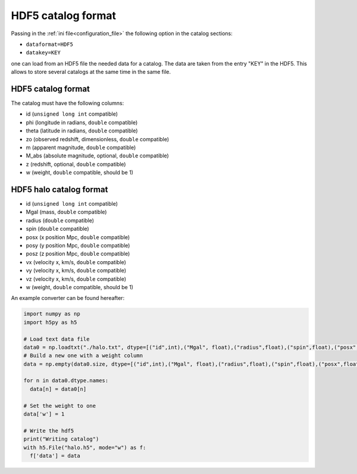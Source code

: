 HDF5 catalog format
===================

Passing in the :ref:`ini file<configuration_file>` the following
option in the catalog sections:

-  ``dataformat=HDF5``
-  ``datakey=KEY``

one can load from an HDF5 file the needed data for a catalog. The data
are taken from the entry "KEY" in the HDF5. This allows to store several
catalogs at the same time in the same file.

HDF5 catalog format
-------------------

The catalog must have the following columns:

-  id (``unsigned long int`` compatible)
-  phi (longitude in radians, ``double`` compatible)
-  theta (latitude in radians, ``double`` compatible)
-  zo (observed redshift, dimensionless, ``double`` compatible)
-  m (apparent magnitude, ``double`` compatible)
-  M_abs (absolute magnitude, optional, ``double`` compatible)
-  z (redshift, optional, ``double`` compatible)
-  w (weight, ``double`` compatible, should be 1)

HDF5 halo catalog format
------------------------

-  id (``unsigned long int`` compatible)
-  Mgal (mass, ``double`` compatible)
-  radius (``double`` compatible)
-  spin (``double`` compatible)
-  posx (x position Mpc, ``double`` compatible)
-  posy (y position Mpc, ``double`` compatible)
-  posz (z position Mpc, ``double`` compatible)
-  vx (velocity x, km/s, ``double`` compatible)
-  vy (velocity x, km/s, ``double`` compatible)
-  vz (velocity x, km/s, ``double`` compatible)
-  w (weight, ``double`` compatible, should be 1)

An example converter can be found hereafter:

.. code:: python

   import numpy as np
   import h5py as h5

   # Load text data file
   data0 = np.loadtxt("./halo.txt", dtype=[("id",int),("Mgal", float),("radius",float),("spin",float),("posx",float),("posy",float),("posz",float),("vx",float),("vy",float),("vz",float)])
   # Build a new one with a weight column
   data = np.empty(data0.size, dtype=[("id",int),("Mgal", float),("radius",float),("spin",float),("posx",float),("posy",float),("posz",float),("vx",float),("vy",float),("vz",float),("w",float)])

   for n in data0.dtype.names:
     data[n] = data0[n]

   # Set the weight to one
   data['w'] = 1

   # Write the hdf5
   print("Writing catalog")
   with h5.File("halo.h5", mode="w") as f:
     f['data'] = data
